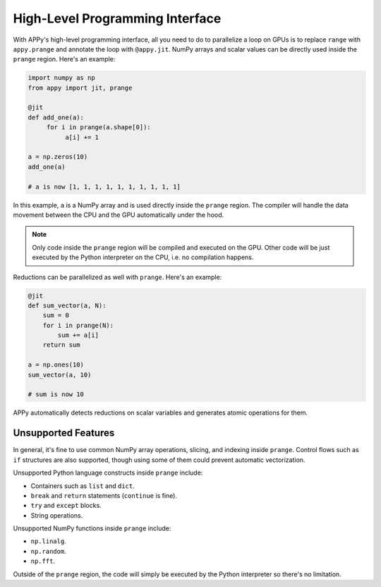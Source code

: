 High-Level Programming Interface
================================

With APPy's high-level programming interface, all you need to do to parallelize a loop on GPUs 
is to replace ``range`` with ``appy.prange`` and annotate the loop with ``@appy.jit``. NumPy arrays
and scalar values can be directly used inside the ``prange`` region. Here's an example: 

.. code-block:: python

    import numpy as np
    from appy import jit, prange

    @jit
    def add_one(a):
         for i in prange(a.shape[0]):
              a[i] += 1

    a = np.zeros(10)
    add_one(a)

    # a is now [1, 1, 1, 1, 1, 1, 1, 1, 1, 1]

In this example, ``a`` is a NumPy array and is used directly inside the ``prange`` region.
The compiler will handle the data movement between the CPU and the GPU automatically under the hood. 

.. note::
    Only code inside the ``prange`` region will be compiled and executed on the GPU. Other 
    code will be just executed by the Python interpreter on the CPU, i.e. no compilation happens.

Reductions can be parallelized as well with ``prange``. Here's an example:

.. code-block:: python

    @jit
    def sum_vector(a, N):
        sum = 0
        for i in prange(N):
            sum += a[i]
        return sum

    a = np.ones(10)
    sum_vector(a, 10)

    # sum is now 10

APPy automatically detects reductions on scalar variables and generates atomic operations for them. 


Unsupported Features
--------------------

In general, it's fine to use common NumPy array operations, slicing, and indexing inside ``prange``. 
Control flows such as ``if`` structures are also supported, though using some of them could prevent automatic vectorization.

Unsupported Python language constructs inside ``prange`` include:

* Containers such as ``list`` and ``dict``.
* ``break`` and ``return`` statements (``continue`` is fine).
* ``try`` and ``except`` blocks.
* String operations.

Unsupported NumPy functions inside ``prange`` include:

* ``np.linalg``.
* ``np.random``.
* ``np.fft``.

Outside of the ``prange`` region, the code will simply be executed by the Python interpreter so there's no limitation.